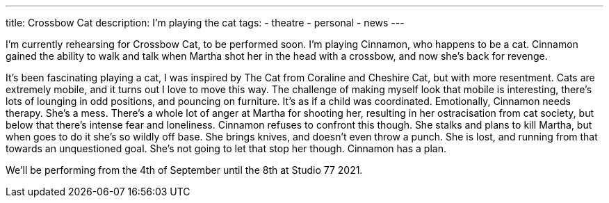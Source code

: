 ---
title: Crossbow Cat
description: I'm playing the cat 
// type: post
tags:
 - theatre
 - personal
 - news
---

I'm currently rehearsing for Crossbow Cat, to be performed soon. I'm playing Cinnamon, who happens to be a cat.
Cinnamon gained the ability to walk and talk when Martha shot her in the head with a crossbow, and now she's back for revenge.

It's been fascinating playing a cat, I was inspired by The Cat from Coraline and Cheshire Cat, but with more resentment.
Cats are extremely mobile, and it turns out I love to move this way. The challenge of making myself look that mobile is interesting, there's lots of lounging in odd positions, and pouncing on furniture. It's as if a child was coordinated.  
Emotionally, Cinnamon needs therapy. She's a mess. There's a whole lot of anger at Martha for shooting her, resulting in her ostracisation from cat society, but below that there's intense fear and loneliness. Cinnamon refuses to confront this though. She stalks and plans to kill Martha, but when goes to do it she's so wildly off base. She brings knives, and doesn't even throw a punch. She is lost, and running from that towards an unquestioned goal. She's not going to let that stop her though. Cinnamon has a plan.

We'll be performing from the 4th of September until the 8th at Studio 77 2021.